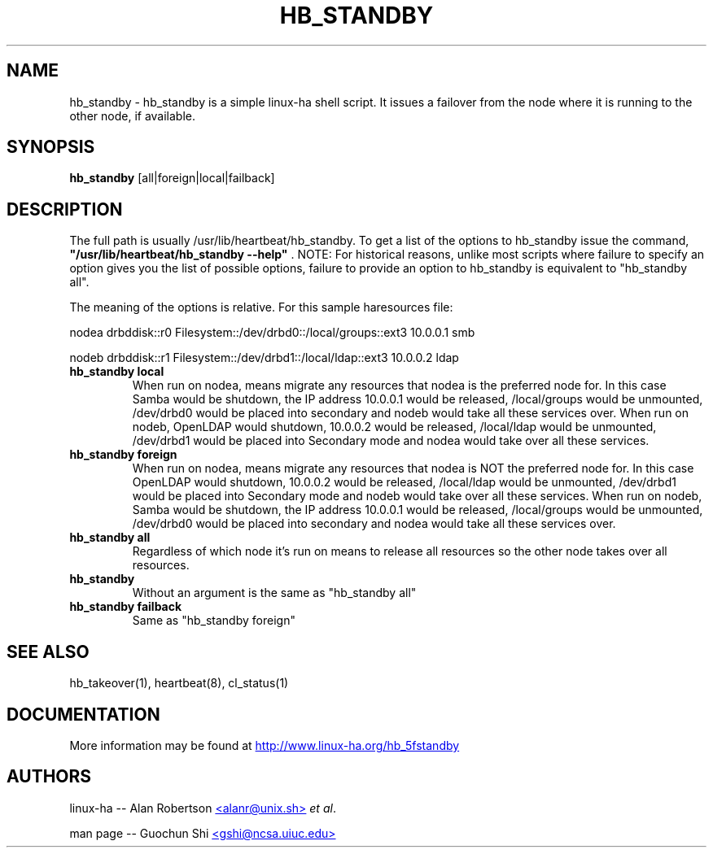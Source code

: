 .TH HB_STANDBY 1 "9th August 2005" 
.SH NAME
hb_standby \-  hb_standby is a simple linux-ha shell script. It issues a failover from the node where it is running to the other node, if available.
.SH SYNOPSIS
.B hb_standby
.nh
.RI [all|foreign|local|failback]
.P
.SH DESCRIPTION
The full path is usually /usr/lib/heartbeat/hb_standby. 
To get a list of the options to hb_standby issue the command, 
\fB "/usr/lib/heartbeat/hb_standby --help" \fP. 
NOTE: For historical reasons, unlike most scripts where failure to specify an option 
gives you the list of possible options, failure to provide an option to hb_standby 
is equivalent to "hb_standby all". 

The meaning of the options is relative. For this sample haresources file: 

nodea drbddisk::r0 Filesystem::/dev/drbd0::/local/groups::ext3 10.0.0.1 smb

nodeb drbddisk::r1 Filesystem::/dev/drbd1::/local/ldap::ext3 10.0.0.2 ldap

.TP
\fBhb_standby local\fP
When run on nodea, means migrate any resources that nodea is the preferred node for. 
In this case Samba would be shutdown, the IP address 10.0.0.1 would be released, 
/local/groups would be unmounted, /dev/drbd0 would be placed into secondary and 
nodeb would take all these services over. 
When run on nodeb, OpenLDAP would shutdown, 10.0.0.2 would be released, 
/local/ldap would be unmounted, /dev/drbd1 would be placed into Secondary mode 
and nodea would take over all these services. 

.TP
\fBhb_standby foreign\fP
When run on nodea, means migrate any resources that nodea is NOT the preferred node for.
In this case OpenLDAP would shutdown, 10.0.0.2 would be released, /local/ldap would be unmounted, 
/dev/drbd1 would be placed into Secondary mode and nodeb would take over all these services. 
When run on nodeb, Samba would be shutdown, the IP address 10.0.0.1 would be released, 
/local/groups would be unmounted, /dev/drbd0 would be placed into secondary 
and nodea would take all these services over. 

.TP
\fBhb_standby all\fP
Regardless of which node it's run on means to release all resources so the other node takes over all resources. 

.TP
\fBhb_standby\fP
Without an argument is the same as "hb_standby all" 

.TP
\fBhb_standby failback\fP
Same as "hb_standby foreign" 

.SH SEE ALSO
hb_takeover(1), heartbeat(8), cl_status(1)

.SH DOCUMENTATION
More information may be found at
.UR http://www.linux-ha.org/hb_5fstandby
http://www.linux-ha.org/hb_5fstandby
.UE

.SH AUTHORS

linux-ha -- Alan Robertson
.UR mailto:alanr@unix.sh
<alanr@unix.sh>
.UE
\fIet al\fP.

man page -- Guochun Shi
.UR mailto:gshi@ncsa.uiuc.edu
<gshi@ncsa.uiuc.edu>
.UE

